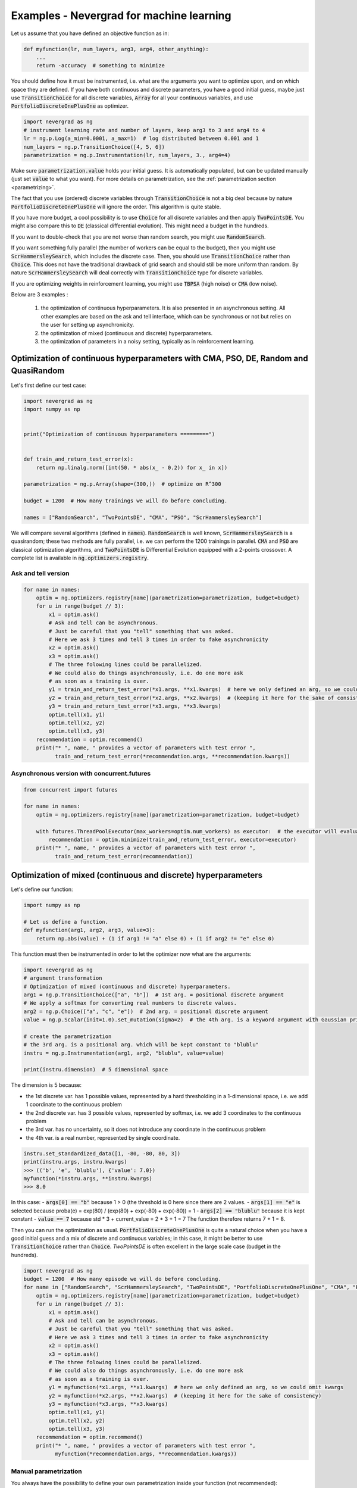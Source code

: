 .. _machinelearning:

Examples - Nevergrad for machine learning
=========================================

Let us assume that you have defined an objective function as in:

.. code-block:: python

    def myfunction(lr, num_layers, arg3, arg4, other_anything):
        ...
        return -accuracy  # something to minimize

You should define how it must be instrumented, i.e. what are the arguments you want to optimize upon, and on which space they are defined. If you have both continuous and discrete parameters, you have a good initial guess, maybe just use :code:`TransitionChoice` for all discrete variables, :code:`Array` for all your continuous variables, and use :code:`PortfolioDiscreteOnePlusOne` as optimizer.


.. code-block:: python

    import nevergrad as ng
    # instrument learning rate and number of layers, keep arg3 to 3 and arg4 to 4
    lr = ng.p.Log(a_min=0.0001, a_max=1)  # log distributed between 0.001 and 1
    num_layers = ng.p.TransitionChoice([4, 5, 6])
    parametrization = ng.p.Instrumentation(lr, num_layers, 3., arg4=4)

Make sure :code:`parametrization.value` holds your initial guess. It is automatically populated, but can be updated manually (just set :code:`value` to what you want). For more details on parametrization, see the :ref:`parametrization section <parametrizing>`.

The fact that you use (ordered) discrete variables through :code:`TransitionChoice` is not a big deal because by nature :code:`PortfolioDiscreteOnePlusOne` will ignore the order. This algorithm is quite stable.

If you have more budget, a cool possibility is to use :code:`Choice` for all discrete variables and then apply :code:`TwoPointsDE`. You might also compare this to :code:`DE` (classical differential evolution). This might need a budget in the hundreds.

If you want to double-check that you are not worse than random search, you might use :code:`RandomSearch`.

If you want something fully parallel (the number of workers can be equal to the budget), then you might use :code:`ScrHammersleySearch`, which includes the discrete case. Then, you should use :code:`TransitionChoice` rather than :code:`Choice`. This does not have the traditional drawback of grid search and should still be more uniform than random. By nature :code:`ScrHammersleySearch` will deal correctly with :code:`TransitionChoice` type for discrete variables.

If you are optimizing weights in reinforcement learning, you might use :code:`TBPSA` (high noise) or :code:`CMA` (low noise).


Below are 3 examples :

 1. the optimization of continuous hyperparameters. It is also presented in an asynchronous setting. All other examples are based on the ask and tell interface, which can be synchronous or not but relies on the user for setting up asynchronicity.
 2. the optimization of mixed (continuous and discrete) hyperparameters.
 3. the optimization of parameters in a noisy setting, typically as in reinforcement learning.


Optimization of continuous hyperparameters with CMA, PSO, DE, Random and QuasiRandom
------------------------------------------------------------------------------------

Let's first define our test case:


.. code-block:: python

    import nevergrad as ng
    import numpy as np


    print("Optimization of continuous hyperparameters =========")


    def train_and_return_test_error(x):
        return np.linalg.norm([int(50. * abs(x_ - 0.2)) for x_ in x])

    parametrization = ng.p.Array(shape=(300,))  # optimize on R^300

    budget = 1200  # How many trainings we will do before concluding.

    names = ["RandomSearch", "TwoPointsDE", "CMA", "PSO", "ScrHammersleySearch"]


We will compare several algorithms (defined in :code:`names`).
:code:`RandomSearch` is well known, :code:`ScrHammersleySearch` is a quasirandom; these two methods
are fully parallel, i.e. we can perform the 1200 trainings in parallel.
:code:`CMA` and :code:`PSO` are classical optimization algorithms, and :code:`TwoPointsDE`
is Differential Evolution equipped with a 2-points crossover.
A complete list is available in :code:`ng.optimizers.registry`.

Ask and tell version
^^^^^^^^^^^^^^^^^^^^


.. code-block:: python

    for name in names:
        optim = ng.optimizers.registry[name](parametrization=parametrization, budget=budget)
        for u in range(budget // 3):
            x1 = optim.ask()
            # Ask and tell can be asynchronous.
            # Just be careful that you "tell" something that was asked.
            # Here we ask 3 times and tell 3 times in order to fake asynchronicity
            x2 = optim.ask()
            x3 = optim.ask()
            # The three folowing lines could be parallelized.
            # We could also do things asynchronously, i.e. do one more ask
            # as soon as a training is over.
            y1 = train_and_return_test_error(*x1.args, **x1.kwargs)  # here we only defined an arg, so we could omit kwargs
            y2 = train_and_return_test_error(*x2.args, **x2.kwargs)  # (keeping it here for the sake of consistency)
            y3 = train_and_return_test_error(*x3.args, **x3.kwargs)
            optim.tell(x1, y1)
            optim.tell(x2, y2)
            optim.tell(x3, y3)
        recommendation = optim.recommend()
        print("* ", name, " provides a vector of parameters with test error ",
              train_and_return_test_error(*recommendation.args, **recommendation.kwargs))

Asynchronous version with concurrent.futures
^^^^^^^^^^^^^^^^^^^^^^^^^^^^^^^^^^^^^^^^^^^^


.. code-block:: python

    from concurrent import futures

    for name in names:
        optim = ng.optimizers.registry[name](parametrization=parametrization, budget=budget)

        with futures.ThreadPoolExecutor(max_workers=optim.num_workers) as executor:  # the executor will evaluate the function in multiple threads
            recommendation = optim.minimize(train_and_return_test_error, executor=executor)
        print("* ", name, " provides a vector of parameters with test error ",
              train_and_return_test_error(recommendation))


Optimization of mixed (continuous and discrete) hyperparameters
---------------------------------------------------------------


Let's define our function:

.. code-block:: python

    import numpy as np

    # Let us define a function.
    def myfunction(arg1, arg2, arg3, value=3):
        return np.abs(value) + (1 if arg1 != "a" else 0) + (1 if arg2 != "e" else 0)

This function must then be instrumented in order to let the optimizer now what are the arguments:

.. code-block:: python

    import nevergrad as ng
    # argument transformation
    # Optimization of mixed (continuous and discrete) hyperparameters.
    arg1 = ng.p.TransitionChoice(["a", "b"])  # 1st arg. = positional discrete argument
    # We apply a softmax for converting real numbers to discrete values.
    arg2 = ng.p.Choice(["a", "c", "e"])  # 2nd arg. = positional discrete argument
    value = ng.p.Scalar(init=1.0).set_mutation(sigma=2)  # the 4th arg. is a keyword argument with Gaussian prior

    # create the parametrization
    # the 3rd arg. is a positional arg. which will be kept constant to "blublu"
    instru = ng.p.Instrumentation(arg1, arg2, "blublu", value=value)

    print(instru.dimension)  # 5 dimensional space

The dimension is 5 because:

- the 1st discrete var. has 1 possible values, represented by a hard thresholding in a 1-dimensional space, i.e. we add 1 coordinate to the continuous problem
- the 2nd discrete var. has 3 possible values, represented by softmax,   i.e. we add 3 coordinates to the continuous problem
- the 3rd var. has no uncertainty, so it does not introduce any coordinate in the continuous problem
- the 4th var. is a real number, represented by single coordinate.


.. code-block:: python

    instru.set_standardized_data([1, -80, -80, 80, 3])
    print(instru.args, instru.kwargs)
    >>> (('b', 'e', 'blublu'), {'value': 7.0})
    myfunction(*instru.args, **instru.kwargs)
    >>> 8.0

In this case:
- :code:`args[0] == "b"` because 1 > 0 (the threshold is 0 here since there are 2 values.
- :code:`args[1] == "e"` is selected because proba(e) = exp(80) / (exp(80) + exp(-80) + exp(-80)) = 1
- :code:`args[2] == "blublu"` because it is kept constant
- :code:`value == 7` because std * 3 + current_value = 2 * 3 + 1 = 7
The function therefore returns 7 + 1 = 8.


Then you can run the optimization as usual. :code:`PortfolioDiscreteOnePlusOne` is quite a natural choice when you have a good initial guess and a mix of discrete and continuous variables; in this case, it might be better to use :code:`TransitionChoice` rather than :code:`Choice`.  
`TwoPointsDE` is often excellent in the large scale case (budget in the hundreds).


.. code-block:: python

    import nevergrad as ng
    budget = 1200  # How many episode we will do before concluding.
    for name in ["RandomSearch", "ScrHammersleySearch", "TwoPointsDE", "PortfolioDiscreteOnePlusOne", "CMA", "PSO"]:
        optim = ng.optimizers.registry[name](parametrization=parametrization, budget=budget)
        for u in range(budget // 3):
            x1 = optim.ask()
            # Ask and tell can be asynchronous.
            # Just be careful that you "tell" something that was asked.
            # Here we ask 3 times and tell 3 times in order to fake asynchronicity
            x2 = optim.ask()
            x3 = optim.ask()
            # The three folowing lines could be parallelized.
            # We could also do things asynchronously, i.e. do one more ask
            # as soon as a training is over.
            y1 = myfunction(*x1.args, **x1.kwargs)  # here we only defined an arg, so we could omit kwargs
            y2 = myfunction(*x2.args, **x2.kwargs)  # (keeping it here for the sake of consistency)
            y3 = myfunction(*x3.args, **x3.kwargs)
            optim.tell(x1, y1)
            optim.tell(x2, y2)
            optim.tell(x3, y3)
        recommendation = optim.recommend()
        print("* ", name, " provides a vector of parameters with test error ",
              myfunction(*recommendation.args, **recommendation.kwargs))


Manual parametrization
^^^^^^^^^^^^^^^^^^^^^^

You always have the possibility to define your own parametrization inside your function (not recommended):

.. code-block:: python

    def softmax(x, possible_values=None):
        expx = [np.exp(x_ - max(x)) for x_ in x]
        probas = [e / sum(expx) for e in expx]
        return np.random.choice(len(x) if possible_values is None
                else possible_values, size=1, p=probas)


    def train_and_return_test_error_mixed(x):
        cx = [x_ - 0.1 for x_ in x[3:]]
        activation = softmax(x[:3], ["tanh", "sigmoid", "relu"])
        return np.linalg.norm(cx) + (1. if activation != "tanh" else 0.)

    parametrization = 10  # you can just provide the size of your input in this case

    #This version is bigger.
    def train_and_return_test_error_mixed(x):
        cx = x[:(len(x) // 2)]  # continuous part.
        presoftmax_values = x[(len(x) // 2):]  # discrete part.
        values_for_this_softmax = []
        dx = []
        for g in presoftmax:
            values_for_this_softmax += [g]
            if len(values_for_this_softmax) > 4:
                dx += softmax(values_for_this_softmax)
                values_for_this_softmax = []
        return np.linalg.norm([int(50. * abs(x_ - 0.2)) for x_ in cx]) + [
                1 if d != 1 else 0 for d in dx]

    parametrization = 300


Optimization of parameters for reinforcement learning
-----------------------------------------------------

We do not average evaluations over multiple episodes - the algorithm is in charge of averaging, if need be.
:code:`TBPSA`, based on population-control mechanisms, performs quite well in this case.


.. code-block:: python

    import nevergrad as ng
    import numpy as np

    # Similar, but with a noisy case: typically a case in which we train in reinforcement learning.
    # This is about parameters rather than hyperparameters. TBPSA is a strong candidate in this case.
    # We do *not* manually average over multiple evaluations; the algorithm will take care
    # of averaging or reevaluate whatever it wants to reevaluate.


    print("Optimization of parameters in reinforcement learning ===============")


    def simulate_and_return_test_error_with_rl(x, noisy=True):
        return np.linalg.norm([int(50. * abs(x_ - 0.2)) for x_ in x]) + noisy * len(x) * np.random.normal()


    budget = 1200  # How many trainings we will do before concluding.


    for tool in ["TwoPointsDE", "RandomSearch", "TBPSA", "CMA", "NaiveTBPSA",
            "PortfolioNoisyDiscreteOnePlusOne"]:

        optim = ng.optimizers.registry[tool](parametrization=300, budget=budget)

        for u in range(budget // 3):
            # Ask and tell can be asynchronous.
            # Just be careful that you "tell" something that was asked.
            # Here we ask 3 times and tell 3 times in order to fake asynchronicity
            x1 = optim.ask()
            x2 = optim.ask()
            x3 = optim.ask()
            # The three folowing lines could be parallelized.
            # We could also do things asynchronously, i.e. do one more ask
            # as soon as a training is over.
            y1 = simulate_and_return_test_error_with_rl(*x1.args)
            y2 = simulate_and_return_test_error_with_rl(*x2.args)
            y3 = simulate_and_return_test_error_with_rl(*x3.args)
            optim.tell(x1, y1)
            optim.tell(x2, y2)
            optim.tell(x3, y3)

        recommendation = optim.recommend()
        print("* ", tool, " provides a vector of parameters with test error ",
              simulate_and_return_test_error_with_rl(*recommendation.args, noisy=False))


Examples from our external users
--------------------------------

Nevergrad is integrated in `Ray/Tune <https://docs.ray.io/en/master/_modules/ray/tune/suggest/nevergrad.html>`_, Berkeley AI Research library for parameter tuning .

Nevergrad is a plugin in `Hydra <https://hydra.cc/docs/next/plugins/nevergrad_sweeper/>`_ Facebook's parameter sweeping library.

Nevergrad is interfaced in `IOH Profiler <https://iohprofiler.liacs.nl/>`_, a tool from Univ. Leiden, CNRS, Sorbonne univ and Tel Hai college for profiling optimization algorithms.
